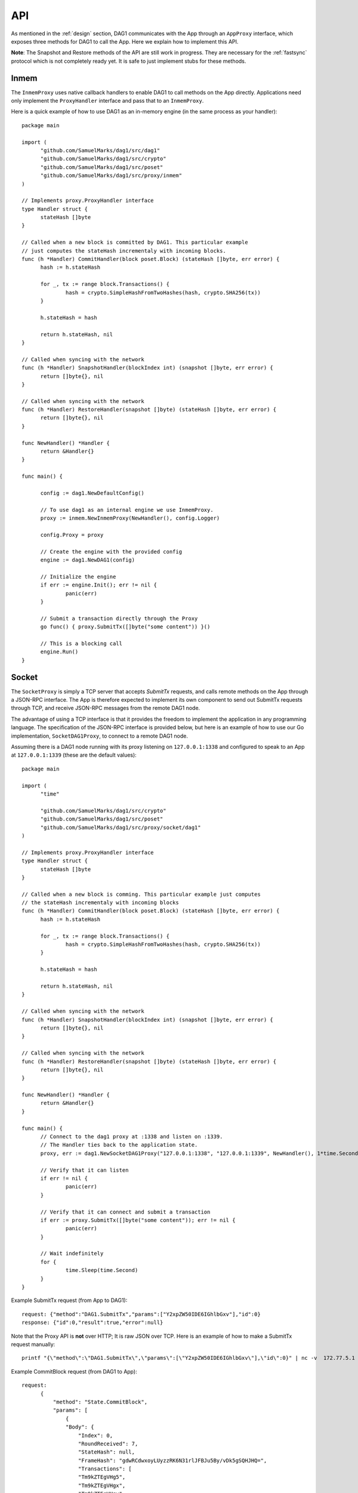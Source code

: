 .. _api:

API
===

As mentioned in the :ref:`design` section, DAG1 communicates with the App 
through an ``AppProxy`` interface, which exposes three methods for DAG1 to 
call the App. Here we explain how to implement this API. 

**Note**: 
The Snapshot and Restore methods of the API are still work in progress. They are 
necessary for the :ref:`fastsync` protocol which is not completely ready yet. It 
is safe to just implement stubs for these methods.

Inmem
-----

The ``InmemProxy`` uses native callback handlers to enable DAG1 to call 
methods on the App directly. Applications need only implement the 
``ProxyHandler`` interface and pass that to an ``InmemProxy``.

Here is a quick example of how to use DAG1 as an in-memory engine (in the same 
process as your handler):

::

  package main
  
  import (
  	"github.com/SamuelMarks/dag1/src/dag1"
  	"github.com/SamuelMarks/dag1/src/crypto"
  	"github.com/SamuelMarks/dag1/src/poset"
  	"github.com/SamuelMarks/dag1/src/proxy/inmem"
  )
  
  // Implements proxy.ProxyHandler interface
  type Handler struct {
  	stateHash []byte
  }
  
  // Called when a new block is committed by DAG1. This particular example 
  // just computes the stateHash incrementaly with incoming blocks.
  func (h *Handler) CommitHandler(block poset.Block) (stateHash []byte, err error) {
  	hash := h.stateHash
  
  	for _, tx := range block.Transactions() {
  		hash = crypto.SimpleHashFromTwoHashes(hash, crypto.SHA256(tx))
  	}
  
  	h.stateHash = hash
  
  	return h.stateHash, nil
  }
  
  // Called when syncing with the network
  func (h *Handler) SnapshotHandler(blockIndex int) (snapshot []byte, err error) {
  	return []byte{}, nil
  }
  
  // Called when syncing with the network
  func (h *Handler) RestoreHandler(snapshot []byte) (stateHash []byte, err error) {
  	return []byte{}, nil
  }
  
  func NewHandler() *Handler {
  	return &Handler{}
  }
  
  func main() {
  	
  	config := dag1.NewDefaultConfig()
  
  	// To use dag1 as an internal engine we use InmemProxy.
  	proxy := inmem.NewInmemProxy(NewHandler(), config.Logger)
  
  	config.Proxy = proxy
  
  	// Create the engine with the provided config
  	engine := dag1.NewDAG1(config)
  
  	// Initialize the engine
  	if err := engine.Init(); err != nil {
  		panic(err)
  	}
  
  	// Submit a transaction directly through the Proxy
  	go func() { proxy.SubmitTx([]byte("some content")) }()
  
  	// This is a blocking call
  	engine.Run()
  }

Socket
------

The ``SocketProxy`` is simply a TCP server that accepts `SubmitTx` requests, and 
calls remote methods on the App through a JSON-RPC interface. The App is 
therefore expected to implement its own component to send out SubmitTx 
requests through TCP, and receive JSON-RPC messages from the remote DAG1 node.

The advantage of using a TCP interface is that it provides the freedom to 
implement the application in any programming language. The specification of the
JSON-RPC interface is provided below, but here is an example of how to use our 
Go implementation, ``SocketDAG1Proxy``, to connect to a remote DAG1 node.

Assuming there is a DAG1 node running with its proxy listening on 
``127.0.0.1:1338`` and configured to speak to an App at ``127.0.0.1:1339`` 
(these are the default values):

:: 

  package main
  
  import (
  	"time"
  
  	"github.com/SamuelMarks/dag1/src/crypto"
  	"github.com/SamuelMarks/dag1/src/poset"
  	"github.com/SamuelMarks/dag1/src/proxy/socket/dag1"
  )
  
  // Implements proxy.ProxyHandler interface
  type Handler struct {
  	stateHash []byte
  }
  
  // Called when a new block is comming. This particular example just computes 
  // the stateHash incrementaly with incoming blocks
  func (h *Handler) CommitHandler(block poset.Block) (stateHash []byte, err error) {
  	hash := h.stateHash
  
  	for _, tx := range block.Transactions() {
  		hash = crypto.SimpleHashFromTwoHashes(hash, crypto.SHA256(tx))
  	}
  
  	h.stateHash = hash
  
  	return h.stateHash, nil
  }
  
  // Called when syncing with the network
  func (h *Handler) SnapshotHandler(blockIndex int) (snapshot []byte, err error) {
  	return []byte{}, nil
  }
  
  // Called when syncing with the network
  func (h *Handler) RestoreHandler(snapshot []byte) (stateHash []byte, err error) {
  	return []byte{}, nil
  }
  
  func NewHandler() *Handler {
  	return &Handler{}
  }
  
  func main() {
  	// Connect to the dag1 proxy at :1338 and listen on :1339.
  	// The Handler ties back to the application state.
  	proxy, err := dag1.NewSocketDAG1Proxy("127.0.0.1:1338", "127.0.0.1:1339", NewHandler(), 1*time.Second, nil)
  
  	// Verify that it can listen
  	if err != nil {
  		panic(err)
  	}
  
  	// Verify that it can connect and submit a transaction
  	if err := proxy.SubmitTx([]byte("some content")); err != nil {
  		panic(err)
  	}
  
  	// Wait indefinitely
  	for {
  		time.Sleep(time.Second)
  	}
  }

Example SubmitTx request (from App to DAG1):

::

  request: {"method":"DAG1.SubmitTx","params":["Y2xpZW50IDE6IGhlbGxv"],"id":0}
  response: {"id":0,"result":true,"error":null}


Note that the Proxy API is **not** over HTTP; It is raw JSON over TCP. Here is 
an example of how to make a SubmitTx request manually:  

::

  printf "{\"method\":\"DAG1.SubmitTx\",\"params\":[\"Y2xpZW50IDE6IGhlbGxv\"],\"id\":0}" | nc -v  172.77.5.1 1338


Example CommitBlock request (from DAG1 to App):

::
    
  request:
        {
            "method": "State.CommitBlock",
            "params": [
                {
                "Body": {
                    "Index": 0,
                    "RoundReceived": 7,
                    "StateHash": null,
                    "FrameHash": "gdwRCdwxoyLUyzzRK6N31rlJFBJu5By/vDk5gSQHJHQ=",
                    "Transactions": [
                    "Tm9kZTEgVHg5",
                    "Tm9kZTEgVHgx",
                    "Tm9kZTEgVHgy",
                    "Tm9kZTEgVHgz",
                    "Tm9kZTEgVHg0",
                    "Tm9kZTEgVHg1",
                    "Tm9kZTEgVHg2",
                    "Tm9kZTEgVHg3",
                    "Tm9kZTEgVHg4",
                    "Tm9kZTEgVHgxMA=="
                    ]
                },
                "Signatures": {}
                }
            ],
            "id": 0
        }  
  
  response: {"id":0,"result":{"Hash":"6SKQataObI6oSY5n6mvf1swZR3T4Tek+C8yJmGijF00="},"error":null}

The content of the request's "params" is the JSON representation of a Block 
with a RoundReceived of 7 and 10 transactions. The transactions themselves are 
base64 string encodings.

The response's Hash value is the base64 representation of the application's 
State-hash resulting from processing the block's transaction sequentially.
